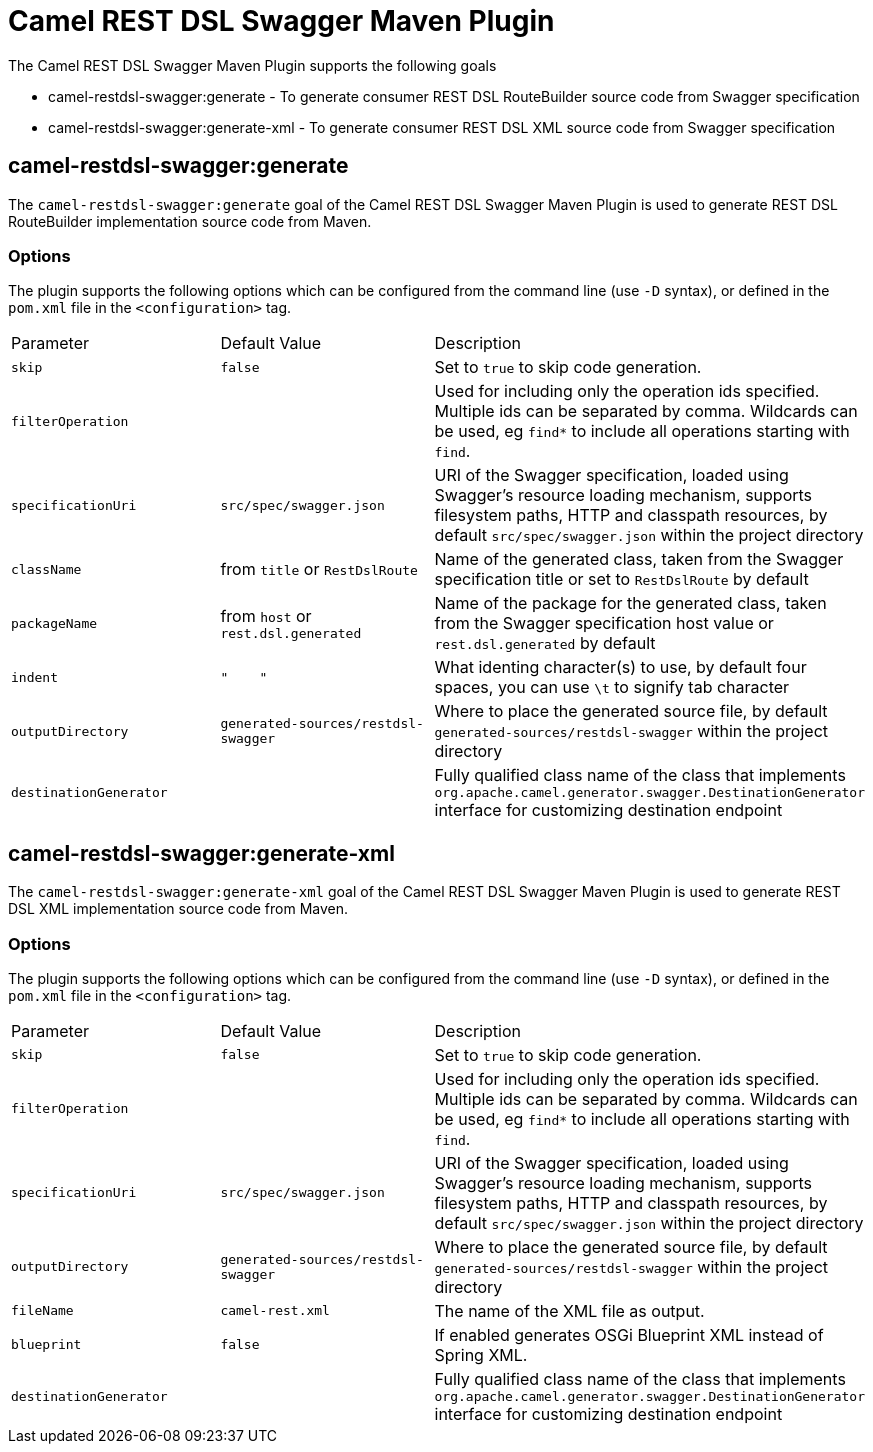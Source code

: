 = Camel REST DSL Swagger Maven Plugin

The Camel REST DSL Swagger Maven Plugin supports the following goals

 - camel-restdsl-swagger:generate - To generate consumer REST DSL
 RouteBuilder source code from Swagger specification

 - camel-restdsl-swagger:generate-xml - To generate consumer REST DSL
 XML source code from Swagger specification

== camel-restdsl-swagger:generate

The `camel-restdsl-swagger:generate` goal of the Camel REST DSL
Swagger Maven Plugin is used to generate REST DSL RouteBuilder
implementation source code from Maven.

=== Options

The plugin supports the following options which can be configured from
the command line (use `-D` syntax), or defined in the `pom.xml` file 
in the `<configuration>` tag.

|========================================
| Parameter | Default Value | Description
| `skip` | `false` | Set to `true` to skip code generation.
| `filterOperation` | | Used for including only the operation ids specified. Multiple ids can be separated by comma. Wildcards can be used, eg `find*` to include all operations starting with `find`.
| `specificationUri` | `src/spec/swagger.json` | URI of the Swagger specification, loaded using Swagger's resource loading mechanism, supports filesystem paths, HTTP and classpath resources, by default `src/spec/swagger.json` within the project directory
| `className` | from `title` or `RestDslRoute` | Name of the generated class, taken from the Swagger specification title or set to `RestDslRoute` by default
| `packageName` | from `host` or `rest.dsl.generated` | Name of the package for the generated class, taken from the Swagger specification host value or `rest.dsl.generated` by default
| `indent` | `"&nbsp;&nbsp;&nbsp;&nbsp;"` | What identing character(s) to use, by default four spaces, you can use `\t` to signify tab character
| `outputDirectory` | `generated-sources/restdsl-swagger` | Where to place the generated source file, by default `generated-sources/restdsl-swagger` within the project directory
| `destinationGenerator` | | Fully qualified class name of the class that implements `org.apache.camel.generator.swagger.DestinationGenerator` interface for customizing destination endpoint
|========================================

== camel-restdsl-swagger:generate-xml

The `camel-restdsl-swagger:generate-xml` goal of the Camel REST DSL
Swagger Maven Plugin is used to generate REST DSL XML
implementation source code from Maven.

=== Options

The plugin supports the following options which can be configured from
the command line (use `-D` syntax), or defined in the `pom.xml` file
in the `<configuration>` tag.

|========================================
| Parameter | Default Value | Description
| `skip` | `false` | Set to `true` to skip code generation.
| `filterOperation` | | Used for including only the operation ids specified. Multiple ids can be separated by comma. Wildcards can be used, eg `find*` to include all operations starting with `find`.
| `specificationUri` | `src/spec/swagger.json` | URI of the Swagger specification, loaded using Swagger's resource loading mechanism, supports filesystem paths, HTTP and classpath resources, by default `src/spec/swagger.json` within the project directory
| `outputDirectory` | `generated-sources/restdsl-swagger` | Where to place the generated source file, by default `generated-sources/restdsl-swagger` within the project directory
| `fileName` | `camel-rest.xml` | The name of the XML file as output.
| `blueprint` | `false` | If enabled generates OSGi Blueprint XML instead of Spring XML.
| `destinationGenerator` | | Fully qualified class name of the class that implements `org.apache.camel.generator.swagger.DestinationGenerator` interface for customizing destination endpoint
|========================================

